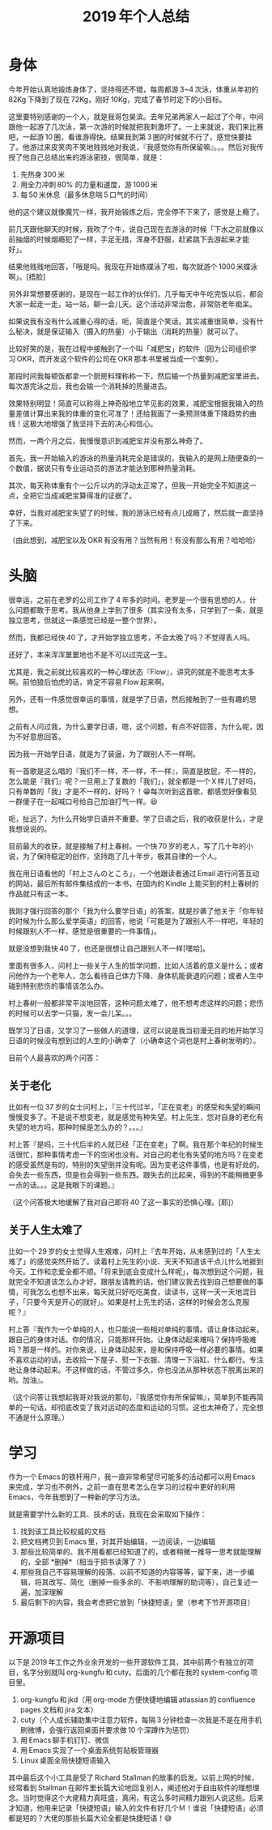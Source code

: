 #+TITLE: 2019 年个人总结

* 身体

今年开始认真地锻炼身体了，坚持得还不错，每周都游 3~4 次泳，体重从年初的 82Kg 下降到了现在 72Kg，刚好 10Kg，完成了春节时定下的小目标。

这里要特别感谢的一个人，就是我哥包昊滨。去年兄弟两家人一起过了个年，中间跟他一起游了几次泳，第一次游的时候就把我刺激坏了。一上来就说，我们来比赛吧，一起游 10 圈，看谁游得快。结果我到第 3 圈的时候就不行了，感觉快要挂了。他游过来皮笑肉不笑地贱贱地对我说，『我感觉你有所保留嘛』。。。然后对我传授了他自己总结出来的游泳密技，很简单，就是：

1. 先热身 300 米
2. 用全力冲刺 80% 的力量和速度，游 1000 米
3. 每 50 米休息（最多休息喘 5 口气的时间）

他的这个建议就像魔咒一样，我开始锻炼之后，完全停不下来了，感觉是上瘾了。

前几天跟他聊天的时候，我吹了个牛，说自己现在去游泳的时候「下水之前就像以前抽烟的时候烟瘾犯了一样，手足无措，浑身不舒服，赶紧跳下去游起来才能好」。

结果他贱贱地回答，「哦是吗。我现在开始练蝶泳了啦，每次就游个 1000 米蝶泳啊」。[捂脸]

另外非常想要感谢的，是现在一起工作的伙伴们，几乎每天中午吃完饭以后，都会大家一起走一走，站一站，聊一会儿天。这个活动非常治愈，非常防老年痴呆。

如果说我有没有什么减重心得的话，呃，简直是个笑话。其实减重很简单，没有什么秘决，就是保证输入（摄入的热量）小于输出（消耗的热量）就可以了。

比较好笑的是，我在过程中接触到了一个叫「减肥宝」的软件（因为公司组织学习 OKR，而开发这个软件的公司在 OKR 那本书里被当成一个案例）。

那段时间我每顿饭都拿一个厨房料理称称一下，然后输一个热量到减肥宝里进去。每次游完泳之后，我也会输一个消耗掉的热量进去。

效果特别明显！简直可以称得上神奇般地立竿见影的效果，减肥宝根据我输入的热量差值计算出来我的体重的变化可准了！还给我画了一条预测体重下降趋势的曲线！这极大地增强了我坚持下去的决心和信心。

然而，一两个月之后，我慢慢意识到减肥宝并没有那么神奇了。

首先，我一开始输入的游泳的热量消耗完全是错误的，我输入的是网上随便查的一个数值，据说只有专业运动员的游法才能达到那种热量消耗。

其次，每天称体重有个一公斤以内的浮动太正常了，但我一开始完全不知道这一点，全把它当成减肥宝算得准的证据了。

幸好，当我对减肥宝失望了的时候，我的游泳已经有点儿成瘾了，然后就一直坚持了下来。

（由此想到，减肥宝以及 OKR 有没有用？当然有用！有没有那么有用？哈哈哈）

* 头脑

很幸运，之前在老罗的公司工作了 4 年多的时间。老罗是一个很有思想的人，什么问题都敢于思考。我从他身上学到了很多（其实没有太多，只学到了一条，就是独立思考，但就这一条感觉已经是一整个世界）。

然而，我都已经快 40 了，才开始学独立思考，不会太晚了吗？不觉得丢人吗。

还好了，本来浑浑噩噩地也不是不可以过完这一生。

尤其是，我之前就比较喜欢的一种心理状态『Flow』，讲究的就是不能思考太多啊。前怕狼后怕虎的话，肯定不容易 Flow 起来啊。

另外，还有一件感觉很幸运的事情，就是学了日语，然后接触到了一些有趣的思想。

之前有人问过我，为什么要学日语，嗯，这个问题，有点不好回答，为什么呢，因为不好意思回答。

因为我一开始学日语，就是为了装逼，为了跟别人不一样啊。

有一首歌是这么唱的『我们不一样，不一样，不一样』，简直是放屁，不一样的，怎么能是『我们』呢？一旦用上了复数的「我们」，就全都是一个Ｘ样儿了好吗，只有单数的「我」才是不一样的，好吗？！😁每次听到这首歌，都感觉好像看见一群傻子在一起喊口号给自己加油打气一样。😆

呃，扯远了，为什么开始学日语并不重要。学了日语之后，我的收获是什么，才是我想说说的。

目前最大的收获，就是接触了村上春树。一个快 70 岁的老人，写了几十年的小说，为了保持稳定的创作，坚持跑了几十年步，极其自律的一个人。

我在用日语看他的「村上さんのところ」，一个他跟读者通过 Email 进行问答互动的网站，最后所有邮件集结成的一本书，在国内的 Kindle 上能买到的村上春树的作品就只有这一本。

我刚才强行回答的那个「我为什么要学日语」的答案，就是抄袭了他关于「你年轻的时候为什么那么爱学英语」的回答，他说「可能是为了跟别人不一样吧，年轻的时候跟别人不一样，感觉是很重要的一件事情」。

就是没想到我快 40 了，也还是很想让自己跟别人不一样[嘿哈]。

里面有很多人，问村上一些关于人生的哲学问题，比如人活着的意义是什么；或者问他作为一个老年人，怎么看待自己体力下降、身体机能衰退的问题；或者人生中碰到特别悲伤的事情该怎么办。

村上春树一般都非常平淡地回答，这种问题太难了，他不想考虑这样的问题；悲伤的时候可以去学一只猫，发一会儿呆。。。

既学习了日语，又学习了一些做人的道理，这可以说是我当初漫无目的地开始学习日语的时候没有想到过的人生的小确幸了（小确幸这个词也是村上春树发明的）。

目前个人最喜欢的两个问答：

** 关于老化

比如有一位 37 岁的女士问村上，『三十代过半，「正在变老」的感受和失望的瞬间慢慢变多了。不是说不想变老，就是感觉有种失望。村上先生，您对自身的老化有失望的地方吗，那种时候是怎么办的？。。。』

村上答『是吗，三十代后半的人就已经「正在变老」了啊。我在那个年纪的时候生活很忙，那种事情考虑一下的空闲也没有。对自己的老化有失望的地方吗？在变老的感受虽然是有的，特别的失望倒并没有呢。因为变老这件事情，也是有好处的。会失去一些东西，但是也会得到一些东西。跟失去的比起来，得到的不能稍微更多一点的话。。。这是我眼下的课题。』

（这个问答极大地缓解了我对自己即将 40 了这一事实的恐惧心理。[耶]）

** 关于人生太难了

比如一个 29 岁的女士觉得人生艰难，问村上『去年开始，从未感到过的「人生太难了」的感觉突然开始了。读着村上先生的小说、天天不知道该干点儿什么地捱到今天。工作和恋爱全都不顺。「将来到底会变成什么样呢」，每次想到这个问题，我就完全不知道该怎么办才好。跟朋友请教的话，他们建议我去找到自己想要做的事情，可我怎么也想不出来，每天就只好吃吃美食，读读书，这样一天一天地混日子，「只要今天是开心的就好」。如果是村上先生的话，这样的时候会怎么克服呢？』

村上答『我作为一个单纯的人，也只能说一些相对单纯的事情。请让身体动起来。跟自己的身体对话。你的情况，只能那样开始。让身体动起来难吗？保持呼吸难吗？那是一样的。对你来说，让身体动起来，是和保持呼吸一样必要的事情。如果不喜欢运动的话，去收拾一下屋子、熨一下衣服、清理一下浴缸、什么都行。专注地让身体动起来。不这样做的话，不管过多久，你也没法从那种状态下脱离出来的哟。加油』。

（这个问答让我想起我哥对我说的那句，『我感觉你有所保留嘛』，简单到不能再简单的一句话，却彻底改变了我对运动的态度和运动的习惯。这也太神奇了，完全想不通是什么原理。）

* 学习

作为一个 Emacs 的铁杆用户，我一直非常希望尽可能多的活动都可以用 Emacs 来完成，学习也不例外，之前一直在思考怎么在学习的过程中更好的利用 Emacs，今年我想到了一种新的学习方法。

就是需要学什么新的工具、技术的话，我现在会采取如下操作：

1. 找到该工具比较权威的文档
2. 把文档拷贝到 Emacs 里，对其开始编辑，一边阅读，一边编辑
3. 那些比较简单的、我不用看都已经知道了的，或者稍微一推导一思考就能理解的，全部 *删掉*（相当于把书读薄了？）
4. 那些我自己不容易理解的段落、以前不知道的内容等等，留下来，进一步编辑，将其改写、简化（删掉一些多余的、不影响理解的助词等），自己复述一遍，加深理解
5. 最后剩下的内容，我会考虑把它放到「快捷短语」里（参考下节开源项目）

* 开源项目

以下是 2019 年工作之外业余开发的一些开源软件工具，其中前两个有独立的项目，名字分别就叫 org-kungfu 和 cuty。后面的几个都在我的 system-config 项目里。

1. org-kungfu 和 jkd（用 org-mode 方便快捷地编辑 atlassian 的 confluence pages 文档和 jira 文本）
2. cuty（个人成长辅助集中注意力软件，每隔 3 分钟检查一次我是不是在用手机刷微博，会强行返回桌面并要求做 10 个深蹲作为惩罚）
3. 用 Emacs 聊手机钉钉、微信
4. 用 Emacs 实现了一个桌面系统剪贴板管理器
5. Linux 桌面全局快捷短语输入

其中最后这个小工具是受了 Richard Stallman 的故事的启发。以前上网的时候，经常看到 Stallman 在邮件里长篇大论地回复别人，阐述他对于自由软件的理想理念。当时觉得这个大佬精力真旺盛，真闲，有这么多时间精力跟别人说这些。后来才知道，他用来记录「快捷短语」输入的文件有好几个Ｍ！谁说「快捷短语」必须都是短的？大佬的那些长篇大论全都是快捷短语！😅
